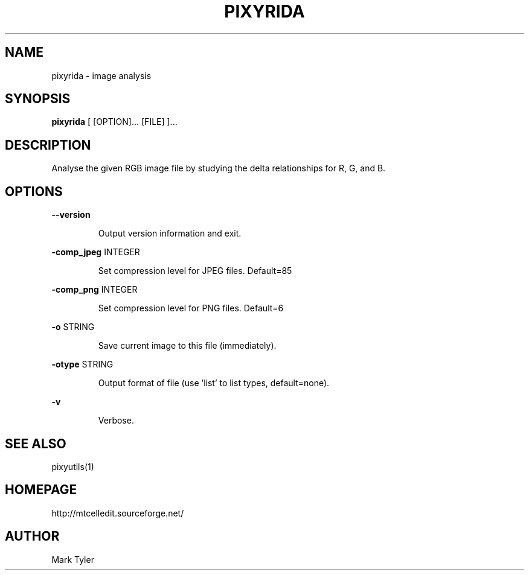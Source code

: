 .TH "PIXYRIDA" 1 "2018-02-24" "mtPixyUtils 3.1"


.SH NAME

.P
pixyrida \- image analysis

.SH SYNOPSIS

.P
\fBpixyrida\fR [ [OPTION]... [FILE] ]...

.SH DESCRIPTION

.P
Analyse the given RGB image file by studying the delta relationships for R, G,
and B.

.SH OPTIONS

.P
\fB\-\-version\fR

.RS
Output version information and exit.
.RE

.P
\fB\-comp_jpeg\fR INTEGER

.RS
Set compression level for JPEG files. Default=85
.RE

.P
\fB\-comp_png\fR INTEGER

.RS
Set compression level for PNG files. Default=6
.RE

.P
\fB\-o\fR STRING

.RS
Save current image to this file (immediately).
.RE

.P
\fB\-otype\fR STRING

.RS
Output format of file (use 'list' to list types, default=none).
.RE

.P
\fB\-v\fR

.RS
Verbose.
.RE

.SH SEE ALSO

.P
pixyutils(1)

.SH HOMEPAGE

.P
http://mtcelledit.sourceforge.net/

.SH AUTHOR

.P
Mark Tyler

.\" man code generated by txt2tags 2.6 (http://txt2tags.org)
.\" cmdline: txt2tags -t man -o - -i -
